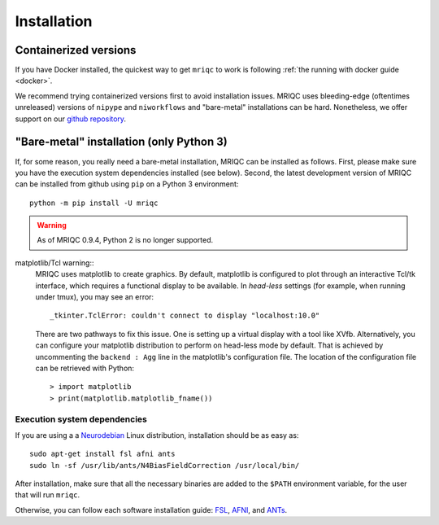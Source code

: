 
Installation
------------

Containerized versions
^^^^^^^^^^^^^^^^^^^^^^

If you have Docker installed, the quickest way to get ``mriqc`` to work
is following :ref:`the running with docker guide <docker>`.

We recommend trying containerized versions first to avoid installation
issues.
MRIQC uses bleeding-edge (oftentimes unreleased) versions of 
``nipype`` and ``niworkflows`` and "bare-metal" installations can
be hard.
Nonetheless, we offer support on our `github repository
<https://github.com/poldracklab/mriqc/issues>`_.


"Bare-metal" installation (only Python 3)
^^^^^^^^^^^^^^^^^^^^^^^^^^^^^^^^^^^^^^^^^

If, for some reason, you really need a bare-metal installation,
MRIQC can be installed as follows.
First, please make sure you have the execution system dependencies
installed (see below).
Second, the latest development version of MRIQC can be installed from
github using ``pip`` on a Python 3 environment: ::

  python -m pip install -U mriqc


.. warning::

	As of MRIQC 0.9.4, Python 2 is no longer supported.
	
matplotlib/Tcl warning::
	MRIQC uses matplotlib to create graphics. By default, matplotlib is configured to 
	plot through an interactive Tcl/tk interface, which requires a functional display to be available. 
	In *head-less* settings (for example, when running under tmux),
	you may see an error::
	
		_tkinter.TclError: couldn't connect to display "localhost:10.0"
	
	There are two pathways to fix this issue.
	One is setting up a virtual display with a tool like XVfb.
	Alternatively, you can configure your matplotlib distribution to perform on
	head-less mode by default.
	That is achieved by uncommenting the ``backend : Agg`` line in the matplotlib's
	configuration file.
	The location of the configuration file can be retrieved with Python::
	
	> import matplotlib
	> print(matplotlib.matplotlib_fname())


Execution system dependencies
'''''''''''''''''''''''''''''

If you are using a a `Neurodebian <http://neuro.debian.net/>`_ Linux distribution,
installation should be as easy as::

  sudo apt-get install fsl afni ants
  sudo ln -sf /usr/lib/ants/N4BiasFieldCorrection /usr/local/bin/

After installation, make sure that all the necessary binaries are added to the ``$PATH`` environment
variable, for the user that will run ``mriqc``.

Otherwise, you can follow each software installation guide: 
`FSL <http://fsl.fmrib.ox.ac.uk/fsl/fslwiki/FslInstallation>`_, 
`AFNI <https://afni.nimh.nih.gov/afni/doc/howto/0>`_, 
and `ANTs <http://stnava.github.io/ANTs/>`_.
